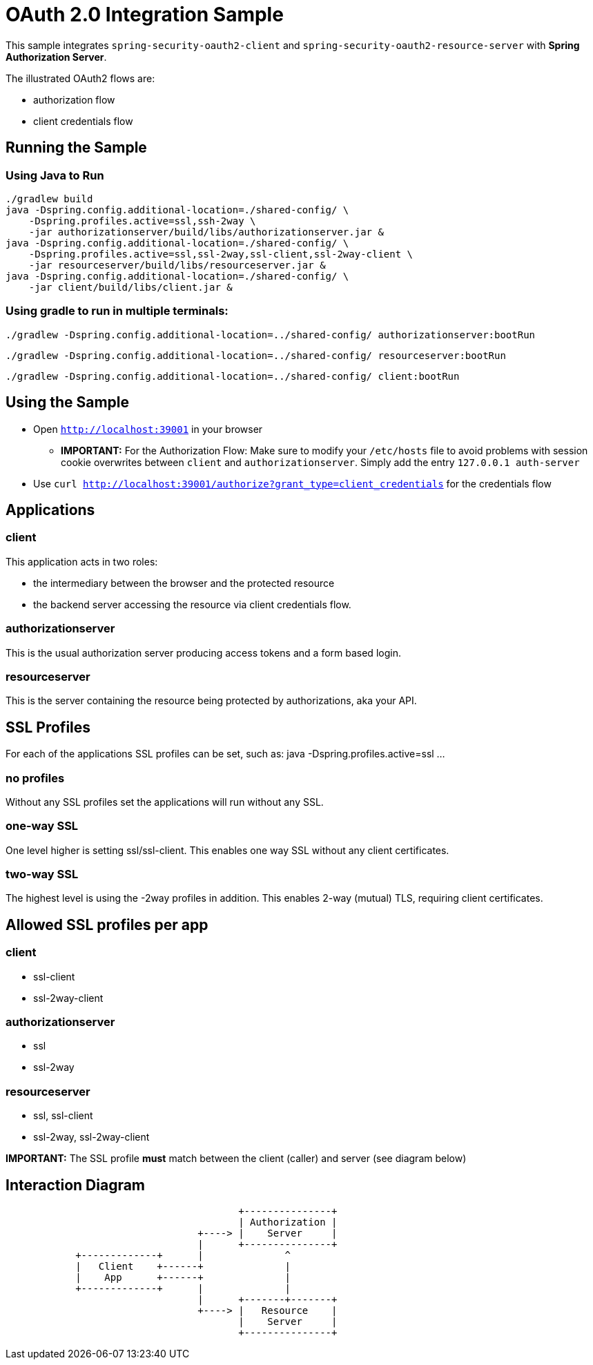 = OAuth 2.0 Integration Sample

This sample integrates `spring-security-oauth2-client` and `spring-security-oauth2-resource-server` with *Spring Authorization Server*.

The illustrated OAuth2 flows are:

* authorization flow
* client credentials flow


== Running the Sample

=== Using Java to Run
[source]
----
./gradlew build
java -Dspring.config.additional-location=./shared-config/ \
    -Dspring.profiles.active=ssl,ssh-2way \
    -jar authorizationserver/build/libs/authorizationserver.jar &
java -Dspring.config.additional-location=./shared-config/ \
    -Dspring.profiles.active=ssl,ssl-2way,ssl-client,ssl-2way-client \
    -jar resourceserver/build/libs/resourceserver.jar &
java -Dspring.config.additional-location=./shared-config/ \
    -jar client/build/libs/client.jar &
----

=== Using gradle to run in multiple terminals:
[source]
----
./gradlew -Dspring.config.additional-location=../shared-config/ authorizationserver:bootRun
----

[source]
----
./gradlew -Dspring.config.additional-location=../shared-config/ resourceserver:bootRun
----

[source]
----
./gradlew -Dspring.config.additional-location=../shared-config/ client:bootRun
----

== Using the Sample

* Open `http://localhost:39001` in your browser
** *IMPORTANT:* For the Authorization Flow: Make sure to modify your `/etc/hosts` file to avoid problems with session cookie overwrites between `client` and `authorizationserver`. Simply add the entry `127.0.0.1	auth-server`
* Use `curl  http://localhost:39001/authorize?grant_type=client_credentials` for the credentials flow

== Applications
=== client
This application acts in two roles:

* the intermediary between the browser and the protected resource
* the backend server accessing the resource via client credentials flow.

=== authorizationserver
This is the usual authorization server producing access tokens and a form based login.

=== resourceserver
This is the server containing the resource being protected by authorizations, aka your API.


== SSL Profiles
For each of the applications SSL profiles can be set, such as:
java -Dspring.profiles.active=ssl ...

=== no profiles
Without any SSL profiles set the applications will run without any SSL.

=== one-way SSL
One level higher is setting ssl/ssl-client. This enables one way SSL without any client certificates.

=== two-way SSL
The highest level is using the -2way profiles in addition. This enables 2-way (mutual) TLS, requiring client certificates.

== Allowed SSL profiles per app

=== client
* ssl-client
* ssl-2way-client

=== authorizationserver
* ssl
* ssl-2way

=== resourceserver
* ssl, ssl-client
* ssl-2way, ssl-2way-client

*IMPORTANT:* The SSL profile *must* match between the client (caller) and server (see diagram below)


== Interaction Diagram
[ditaa]
....
                                        +---------------+
                                        | Authorization |
                                 +----> |    Server     |
                                 |      +---------------+
            +-------------+      |              ^
            |   Client    +------+              |
            |    App      +------+              |
            +-------------+      |              |
                                 |      +-------+-------+
                                 +----> |   Resource    |
                                        |    Server     |
                                        +---------------+
....